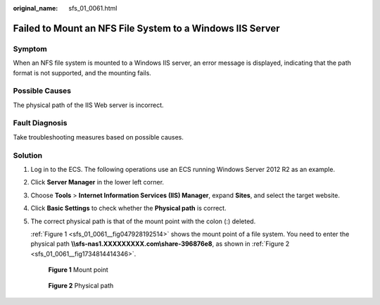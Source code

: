 :original_name: sfs_01_0061.html

.. _sfs_01_0061:

Failed to Mount an NFS File System to a Windows IIS Server
==========================================================

Symptom
-------

When an NFS file system is mounted to a Windows IIS server, an error message is displayed, indicating that the path format is not supported, and the mounting fails.

Possible Causes
---------------

The physical path of the IIS Web server is incorrect.

Fault Diagnosis
---------------

Take troubleshooting measures based on possible causes.

Solution
--------

#. Log in to the ECS. The following operations use an ECS running Windows Server 2012 R2 as an example.

#. Click **Server Manager** in the lower left corner.

#. Choose **Tools** > **Internet Information Services (IIS) Manager**, expand **Sites**, and select the target website.

#. Click **Basic Settings** to check whether the **Physical path** is correct.

#. The correct physical path is that of the mount point with the colon (:) deleted.

   :ref:`Figure 1 <sfs_01_0061__fig047928192514>` shows the mount point of a file system. You need to enter the physical path **\\\\sfs-nas1.XXXXXXXXX.com\\share-396876e8**, as shown in :ref:`Figure 2 <sfs_01_0061__fig1734814414346>`.

   .. _sfs_01_0061__fig047928192514:

   .. figure:: /_static/images/en-us_image_0251367892.png
      :alt: **Figure 1** Mount point

      **Figure 1** Mount point

   .. _sfs_01_0061__fig1734814414346:

   .. figure:: /_static/images/en-us_image_0156988117.png
      :alt: **Figure 2** Physical path

      **Figure 2** Physical path
